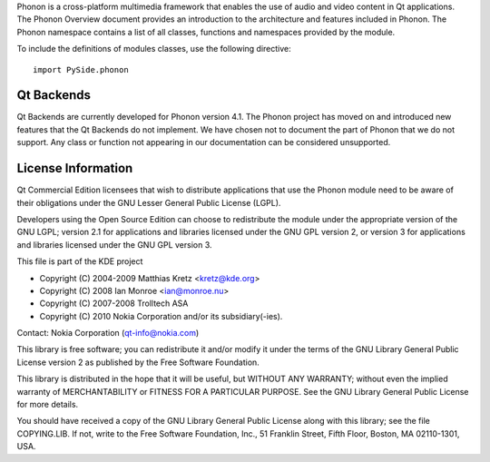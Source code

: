Phonon is a cross-platform multimedia framework that enables the use of audio and video content in Qt applications. The Phonon Overview document provides an introduction to the architecture and features included in Phonon. The Phonon namespace contains a list of all classes, functions and namespaces provided by the module.

To include the definitions of modules classes, use the following directive:

::

    import PySide.phonon

Qt Backends
-----------

Qt Backends are currently developed for Phonon version 4.1. The Phonon project has moved on and introduced new features that the Qt Backends do not implement. We have chosen not to document the part of Phonon that we do not support. Any class or function not appearing in our documentation can be considered unsupported.

License Information
-------------------

Qt Commercial Edition licensees that wish to distribute applications that use the Phonon module need to be aware of their obligations under the GNU Lesser General Public License (LGPL).

Developers using the Open Source Edition can choose to redistribute the module under the appropriate version of the GNU LGPL; version 2.1 for applications and libraries licensed under the GNU GPL version 2, or version 3 for applications and libraries licensed under the GNU GPL version 3.

This file is part of the KDE project

* Copyright (C) 2004-2009 Matthias Kretz <kretz@kde.org>
* Copyright (C) 2008 Ian Monroe <ian@monroe.nu>
* Copyright (C) 2007-2008 Trolltech ASA
* Copyright (C) 2010 Nokia Corporation and/or its subsidiary(-ies).

Contact: Nokia Corporation (qt-info@nokia.com)

This library is free software; you can redistribute it and/or modify it under the terms of the GNU Library General Public License version 2 as published by the Free Software Foundation.

This library is distributed in the hope that it will be useful, but WITHOUT ANY WARRANTY; without even the implied warranty of MERCHANTABILITY or FITNESS FOR A PARTICULAR PURPOSE. See the GNU Library General Public License for more details.

You should have received a copy of the GNU Library General Public License along with this library; see the file COPYING.LIB. If not, write to the Free Software Foundation, Inc., 51 Franklin Street, Fifth Floor, Boston, MA 02110-1301, USA.
